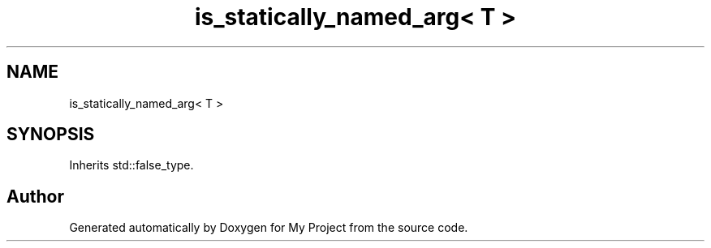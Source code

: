 .TH "is_statically_named_arg< T >" 3 "Wed Feb 1 2023" "Version Version 0.0" "My Project" \" -*- nroff -*-
.ad l
.nh
.SH NAME
is_statically_named_arg< T >
.SH SYNOPSIS
.br
.PP
.PP
Inherits std::false_type\&.

.SH "Author"
.PP 
Generated automatically by Doxygen for My Project from the source code\&.

